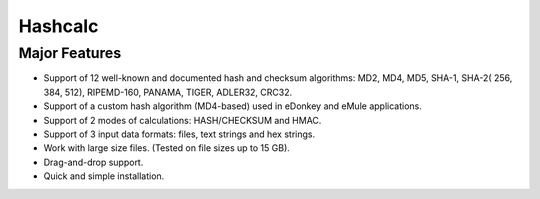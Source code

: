 ﻿

.. _hashcalc:

=============================
Hashcalc
=============================

.. seealso:: http://www.slavasoft.com/hashcalc/

Major Features
==============

- Support of 12 well-known and documented hash and checksum algorithms: 
  MD2, MD4, MD5, SHA-1, SHA-2( 256, 384, 512), RIPEMD-160, PANAMA, TIGER, 
  ADLER32, CRC32.

- Support of a custom hash algorithm (MD4-based) used in eDonkey and eMule 
  applications.

- Support of 2 modes of calculations: HASH/CHECKSUM and HMAC.

- Support of 3 input data formats: files, text strings and hex strings.

- Work with large size files. (Tested on file sizes up to 15 GB).

- Drag-and-drop support.

- Quick and simple installation. 
